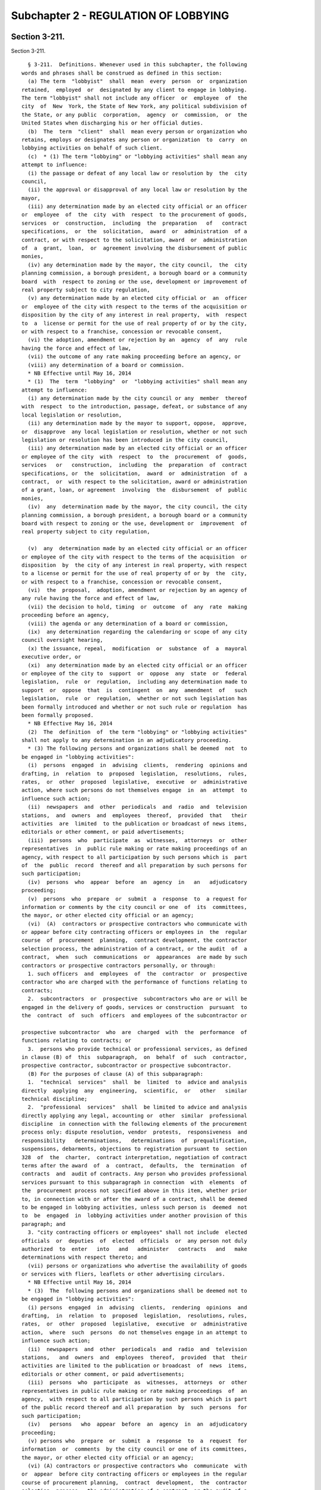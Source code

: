 Subchapter 2 - REGULATION OF LOBBYING
=====================================

Section 3-211.
--------------

Section 3-211. ::    
        
     
        § 3-211.  Definitions. Whenever used in this subchapter, the following
      words and phrases shall be construed as defined in this section:
        (a) The term  "lobbyist"  shall  mean  every  person  or  organization
      retained,  employed  or  designated by any client to engage in lobbying.
      The term "lobbyist" shall not include any officer  or  employee  of  the
      city  of  New  York, the State of New York, any political subdivision of
      the State, or any public  corporation,  agency  or  commission,  or  the
      United States when discharging his or her official duties.
        (b)  The  term  "client"  shall  mean every person or organization who
      retains, employs or designates any person or organization  to  carry  on
      lobbying activities on behalf of such client.
        (c)  * (1) The term "lobbying" or "lobbying activities" shall mean any
      attempt to influence:
        (i) the passage or defeat of any local law or resolution by  the  city
      council,
        (ii) the approval or disapproval of any local law or resolution by the
      mayor,
        (iii) any determination made by an elected city official or an officer
      or  employee  of  the  city  with  respect  to the procurement of goods,
      services  or  construction,  including  the  preparation   of   contract
      specifications,  or  the  solicitation,  award  or  administration  of a
      contract, or with respect to the solicitation, award  or  administration
      of  a  grant,  loan,  or  agreement involving the disbursement of public
      monies,
        (iv) any determination made by the mayor, the city council,  the  city
      planning commission, a borough president, a borough board or a community
      board  with  respect to zoning or the use, development or improvement of
      real property subject to city regulation,
        (v) any determination made by an elected city official or  an  officer
      or  employee of the city with respect to the terms of the acquisition or
      disposition by the city of any interest in real property,  with  respect
      to  a  license or permit for the use of real property of or by the city,
      or with respect to a franchise, concession or revocable consent,
        (vi) the adoption, amendment or rejection by an  agency  of  any  rule
      having the force and effect of law,
        (vii) the outcome of any rate making proceeding before an agency, or
        (viii) any determination of a board or commission.
        * NB Effective until May 16, 2014
        * (1)  The  term  "lobbying"  or  "lobbying activities" shall mean any
      attempt to influence:
        (i) any determination made by the city council or any  member  thereof
      with  respect  to the introduction, passage, defeat, or substance of any
      local legislation or resolution,
        (ii) any determination made by the mayor to support, oppose,  approve,
      or  disapprove  any local legislation or resolution, whether or not such
      legislation or resolution has been introduced in the city council,
        (iii) any determination made by an elected city official or an officer
      or employee of the city  with  respect  to  the  procurement  of  goods,
      services   or   construction,  including  the  preparation  of  contract
      specifications, or  the  solicitation,  award  or  administration  of  a
      contract,  or  with respect to the solicitation, award or administration
      of a grant, loan, or agreement  involving  the  disbursement  of  public
      monies,
        (iv)  any  determination made by the mayor, the city council, the city
      planning commission, a borough president, a borough board or a community
      board with respect to zoning or the use, development or  improvement  of
      real property subject to city regulation,
    
        (v)  any  determination made by an elected city official or an officer
      or employee of the city with respect to the terms of the acquisition  or
      disposition  by  the city of any interest in real property, with respect
      to a license or permit for the use of real property of or by  the  city,
      or with respect to a franchise, concession or revocable consent,
        (vi)  the  proposal,  adoption, amendment or rejection by an agency of
      any rule having the force and effect of law,
        (vii) the decision to hold, timing  or  outcome  of  any  rate  making
      proceeding before an agency,
        (viii) the agenda or any determination of a board or commission,
        (ix)  any determination regarding the calendaring or scope of any city
      council oversight hearing,
        (x) the issuance, repeal,  modification  or  substance  of  a  mayoral
      executive order, or
        (xi)  any determination made by an elected city official or an officer
      or employee of the city to  support  or  oppose  any  state  or  federal
      legislation,  rule  or  regulation,  including any determination made to
      support  or  oppose  that  is  contingent  on  any  amendment  of   such
      legislation,  rule  or  regulation,  whether or not such legislation has
      been formally introduced and whether or not such rule or regulation  has
      been formally proposed.
        * NB Effective May 16, 2014
        (2)  The  definition  of  the term "lobbying" or "lobbying activities"
      shall not apply to any determination in an adjudicatory proceeding.
        * (3) The following persons and organizations shall be deemed  not  to
      be engaged in "lobbying activities":
        (i)  persons  engaged  in  advising  clients,  rendering  opinions and
      drafting, in  relation  to  proposed  legislation,  resolutions,  rules,
      rates,  or  other  proposed  legislative,  executive  or  administrative
      action, where such persons do not themselves engage  in  an  attempt  to
      influence such action;
        (ii)  newspapers  and  other  periodicals  and  radio  and  television
      stations,  and  owners  and  employees  thereof,  provided  that   their
      activities  are  limited  to the publication or broadcast of news items,
      editorials or other comment, or paid advertisements;
        (iii)  persons  who  participate  as  witnesses,  attorneys  or  other
      representatives  in  public rule making or rate making proceedings of an
      agency, with respect to all participation by such persons which is  part
      of  the  public  record  thereof and all preparation by such persons for
      such participation;
        (iv)  persons  who  appear  before  an  agency  in   an   adjudicatory
      proceeding;
        (v)  persons  who  prepare  or  submit  a  response  to  a request for
      information or comments by the city council or one  of  its  committees,
      the mayor, or other elected city official or an agency;
        (vi)  (A)  contractors or prospective contractors who communicate with
      or appear before city contracting officers or employees in  the  regular
      course  of  procurement  planning,  contract development, the contractor
      selection process, the administration of a contract, or the audit  of  a
      contract,  when  such  communications  or  appearances  are made by such
      contractors or prospective contractors personally, or through:
        1. such officers  and  employees  of  the  contractor  or  prospective
      contractor who are charged with the performance of functions relating to
      contracts;
        2.  subcontractors  or  prospective  subcontractors who are or will be
      engaged in the delivery of goods, services or construction  pursuant  to
      the  contract  of  such  officers  and employees of the subcontractor or
    
      prospective subcontractor  who  are  charged  with  the  performance  of
      functions relating to contracts; or
        3.  persons who provide technical or professional services, as defined
      in clause (B) of  this  subparagraph,  on  behalf  of  such  contractor,
      prospective contractor, subcontractor or prospective subcontractor.
        (B) For the purposes of clause (A) of this subparagraph:
        1.  "technical  services"  shall  be  limited  to  advice and analysis
      directly  applying  any  engineering,  scientific,  or   other   similar
      technical discipline;
        2.  "professional  services"  shall  be limited to advice and analysis
      directly applying any legal, accounting or  other  similar  professional
      discipline  in connection with the following elements of the procurement
      process only: dispute resolution, vendor  protests,  responsiveness  and
      responsibility   determinations,   determinations  of  prequalification,
      suspensions, debarments, objections to registration pursuant to  section
      328  of  the  charter,  contract interpretation, negotiation of contract
      terms after the award  of  a  contract,  defaults,  the  termination  of
      contracts  and  audit of contracts. Any person who provides professional
      services pursuant to this subparagraph in connection  with  elements  of
      the  procurement process not specified above in this item, whether prior
      to, in connection with or after the award of a contract, shall be deemed
      to be engaged in lobbying activities, unless such person is  deemed  not
      to  be  engaged  in  lobbying activities under another provision of this
      paragraph; and
        3. "city contracting officers or employees" shall not include  elected
      officials  or  deputies  of  elected  officials  or  any person not duly
      authorized  to  enter   into   and   administer   contracts   and   make
      determinations with respect thereto; and
        (vii) persons or organizations who advertise the availability of goods
      or services with fliers, leaflets or other advertising circulars.
        * NB Effective until May 16, 2014
        * (3)  The  following persons and organizations shall be deemed not to
      be engaged in "lobbying activities":
        (i) persons  engaged  in  advising  clients,  rendering  opinions  and
      drafting,  in  relation  to  proposed  legislation,  resolutions, rules,
      rates,  or  other  proposed  legislative,  executive  or  administrative
      action,  where  such  persons  do not themselves engage in an attempt to
      influence such action;
        (ii)  newspapers  and  other  periodicals  and  radio  and  television
      stations,   and  owners  and  employees  thereof,  provided  that  their
      activities are limited to the publication or broadcast  of  news  items,
      editorials or other comment, or paid advertisements;
        (iii)  persons  who  participate  as  witnesses,  attorneys  or  other
      representatives in public rule making or rate making proceedings  of  an
      agency,  with respect to all participation by such persons which is part
      of the public record thereof and all preparation  by  such  persons  for
      such participation;
        (iv)   persons   who  appear  before  an  agency  in  an  adjudicatory
      proceeding;
        (v) persons who  prepare  or  submit  a  response  to  a  request  for
      information  or  comments  by the city council or one of its committees,
      the mayor, or other elected city official or an agency;
        (vi) (A) contractors or prospective contractors who  communicate  with
      or  appear  before city contracting officers or employees in the regular
      course of procurement planning,  contract  development,  the  contractor
      selection  process,  the administration of a contract, or the audit of a
      contract, when such communications  or  appearances  are  made  by  such
      contractors or prospective contractors personally, or through;
    
        1.  such  officers  and  employees  of  the  contractor or prospective
      contractor who are charged with the performance of functions relating to
      contracts:
        2.  subcontractors  or  prospective  subcontractors who are or will be
      engaged in the delivery of goods, services or construction  pursuant  to
      the  contract  of  such  officers  and employees of the subcontractor or
      prospective subcontractor  who  are  charged  with  the  performance  of
      functions relating to contracts; or
        3.  persons who provide technical or professional services, as defined
      in clause (B) of  this  subparagraph,  on  behalf  of  such  contractor,
      prospective contractor, subcontractor or prospective subcontractor.
        (B) For the purposes of clause (A) of this subparagraph:
        1.  "technical  services"  shall  be  limited  to  advice and analysis
      directly  applying  any  engineering,  scientific,  or   other   similar
      technical discipline;
        2.  "professional  services"  shall  be limited to advice and analysis
      directly applying any legal, accounting or  other  similar  professional
      discipline  in connection with the following elements of the procurement
      process only: dispute resolution, vendor  protests,  responsiveness  and
      responsibility   determinations,   determinations  of  prequalification,
      suspensions, debarments, objections to registration pursuant to  section
      328  of  the  charter,  contract interpretation, negotiation of contract
      terms after the award  of  a  contract,  defaults,  the  termination  of
      contracts  and  audit of contracts. Any person who provides professional
      services pursuant to this subparagraph in connection  with  elements  of
      the  procurement process not specified above in this item, whether prior
      to, in connection with or after the award of a contract, shall be deemed
      to be engaged in lobbying activities, unless such person is  deemed  not
      to  be  engaged  in  lobbying activities under another provision of this
      paragraph; and
        3. "city contracting officers or employees" shall not include  elected
      officials  or  deputies  of  elected  officials  or  any person not duly
      authorized  to  enter   into   and   administer   contracts   and   make
      determinations with respect thereto;
        (vii) persons or organizations who advertise the availability of goods
      or services with fliers, leaflets or other advertising circulars;
        (viii)  architects and engineers who communicate with or appear before
      a community board with respect to any action  of  such  board,  provided
      that the proceeding before the final decision-making board or commission
      to which the action relates is an adjudicatory proceeding;
        (ix)  architects and engineers who perform design work and draft plans
      pursuant to their state-issued professional license, or persons who work
      under the direct supervision of an architect or engineer who holds  such
      a  license,  even  if  such work is proceeded or followed by lobbying or
      lobbying activity as defined in paragraph one of this subdivision;
        (x) (A) architects and engineers who communicate with or appear before
      boards or commissions with respect to:
        1. an authorization by the city planning commission  pursuant  to  the
      zoning resolution designed as minor by the city clerk; or
        2.  a  decision  related  to  real  property  by  any  other  board or
      commission designated as minor by the city clerk.
        (B) For the purposes of clause (A)  of  this  subparagraph,  the  city
      clerk shall promulgate rules designating authorizations and decisions as
      "minor" based on the following factors:
        1. the size and cost of the relevant project;
        2. the size, class, and/or value of the property to which the relevant
      project relates; and
    
        3. the size of the architecture or engineering firm typically involved
      in the type of project at issue.
        (C)  For  the purposes of this subparagraph, "class" shall mean any of
      the classes of property defined in section 1802 of the real property tax
      law; and
        (xi) architects and engineers, or their designees, who  perform  work,
      including   communications   with   and  appearances  before  boards  or
      commissions, on capital projects under the direction of a  city  agency,
      provided  that  such  work  is  performed  pursuant  to  a  contract, or
      subcontract of such contract, between such architects or  engineers  and
      the city agency directing such capital project.
        * NB Effective May 16, 2014
        (d)  The  term  "organization" shall include any corporation, company,
      foundation, association, labor organization, firm, partnership, society,
      or joint stock company.
        (e) The term "compensation" shall mean any salary, fee, gift, payment,
      subscription, loan, advance or any other  thing  of  value  paid,  owed,
      given  or  promised  by  the  client  to the lobbyist for the purpose of
      lobbying.
        * (f) The term "expenditure" shall mean any expenses  incurred  by  or
      reimbursed to the lobbyist for lobbying.
        * NB Effective until May 16, 2014
        * (f) The terms "expenditure" or "expense" shall mean any expenditures
      or expenses, respectively, incurred by or reimbursed to the lobbyist for
      lobbying.
        * NB Effective May 16, 2014
        (g)  The  term "public servant" shall mean a public servant as defined
      in subdivision nineteen of section two thousand six hundred one  of  the
      charter.
        (h)  The  term  "fundraising  activities"  shall  mean solicitation or
      collection of contributions for a candidate for nomination for election,
      or election, to the  office  of  mayor,  public  advocate,  comptroller,
      borough  president  or  member of the city council, or for the political
      committee of any such candidate by a lobbyist, or  the  solicitation  or
      collection  of  contributions  for any public servant who is a candidate
      for nomination for election, or election, to any elective office, or for
      the political committee  of  any  such  candidate  by  a  lobbyist.  For
      purposes  of  this  subchapter,  the  term "contribution" shall have the
      meaning  set  forth  in  subdivision  eight  of  section  3-702  of  the
      administrative  code,  and the term "political committee" shall have the
      meaning set forth in  subdivision  eleven  of  such  section.  The  term
      "lobbyist"  shall  mean a lobbyist as defined in subdivision (a) of this
      section and the spouse or domestic partner and unemancipated children of
      the  lobbyist,  and  if  the  lobbyist  is  an  organization,  the  term
      "lobbyist"  shall  mean  only  that  division  of  the organization that
      engages in lobbying activities and  any  officer  or  employee  of  such
      lobbyist  who  engages  in lobbying activities of the organization or is
      employed  in  an  organization's  division  that  engages  in   lobbying
      activities  of  the  organization and the spouse or domestic partner and
      unemancipated children of such officers or employees.
        (i)  The  term  "political  consulting  activities"  shall  mean   the
      activities  of  a  lobbyist  who for compensation by or on behalf of the
      candidate or elected official, as applicable, (i)  participates  in  the
      campaign  of  any candidate for nomination for election, or election, to
      the office of mayor, public advocate, comptroller, borough president  or
      member  of  the  city  council  by  providing  political advice, or (ii)
      participates in the campaign of any public servant who  is  a  candidate
      for  nomination  for  election,  or  election, to any elective office by
    
      providing political advice, or (iii) provides political  advice  to  the
      mayor,  public advocate, comptroller, borough president or member of the
      city council.
        * (j)  The  terms  "architect"  or  "architecture  firm" shall include
      landscape architects and landscape architecture firms, respectively.
        * NB Effective May 16, 2014
    
    
    
    
    
    
    

Section 3-212
-------------

Section 3-212 ::    
        
     
        §  3-212  Powers  and duties of the city clerk. (a) In addition to any
      other powers and duties specified by law, the city clerk shall have  the
      power  and  duty  to  administer  and enforce all the provisions of this
      subchapter, subpoena witnesses and records, issue advisory  opinions  to
      those  under  its  jurisdiction,  conduct  any  investigation and audits
      necessary to carry  out  the  provisions  of  this  subchapter,  prepare
      uniform forms for the statements and reports required by this subchapter
      and  promulgate  such  rules as he or she deems necessary for the proper
      administration of this subchapter.
        (b) In addition to any audits required to enforce  the  provisions  of
      this  subchapter,  the  city  clerk  shall  conduct random audits of the
      statements and reports required to be filed  by  lobbyists  and  clients
      pursuant  to this subchapter. The city clerk shall select statements and
      reports for random audit in a manner pursuant to which the  identity  of
      any  particular  lobbyist  or  client  whose  statements  or reports are
      selected for audit is unknown to the  city  clerk.  In  conducting  such
      random  audits,  the  city  clerk  shall  require the production of such
      witnesses and records as may have been relevant to  the  preparation  of
      the statements or reports audited.
        * (c)  The city clerk shall prepare and post on the internet an annual
      report relating to the administration and enforcement of the  provisions
      of  this subchapter. Such report shall contain information regarding (i)
      the number of complaints received from the public and the disposition of
      such complaints; (ii) the number and amount of civil  penalties  imposed
      pursuant  to subdivisions (a), (b), (c) and (d) of section 3-223 of this
      subchapter; (iii) the number and duration of orders issued  pursuant  to
      subdivision  (a) of section 3-223 of this subchapter; (iv) the number of
      random  audits  conducted  by  the  clerk  and  outcomes  thereof;   (v)
      compliance programs developed and implemented for lobbyists and clients;
      and  (vi)  such  other  information and analysis as the city clerk deems
      appropriate. Such report shall be posted on the internet no  later  than
      March  first  of each year and shall contain information relating to the
      preceding calendar year.
        * NB Effective until May 16, 2014
        * (c) The city clerk shall prepare and post on the internet an  annual
      report  relating to the administration and enforcement of the provisions
      of this subchapter. Such report shall contain information regarding  (i)
      the number of complaints received from the public and the disposition of
      such  complaints;  (ii) the number and amount of civil penalties imposed
      pursuant to subdivisions (a), (b), (c) and (d) of section 3-223 of  this
      subchapter;  (iii)  the number and duration of orders issued pursuant to
      subdivision (a) of section 3-223 of this subchapter; (iv) the number  of
      random  audits  conducted  by  the  city clerk and outcomes thereof; (v)
      compliance programs developed and implemented for lobbyists and clients;
      (vi) the types and number of requests  for  assistance  related  to  the
      lobbying  law  received  by the city clerk, and, as soon as practicable,
      the average response and resolution times of such  requests;  (vii)  the
      number  of  lobbyists  filing  statements  of  registration  pursuant to
      section 3-213 of this subchapter for the first time; (viii) the  subject
      matter  of lobbying activity most frequently reported by lobbyists; (ix)
      the lobbying targets most frequently  reported  by  lobbyists;  (x)  the
      lobbyists  that  received  the highest compensation; and (xi) such other
      information and analysis as  the  city  clerk  deems  appropriate.  Such
      report shall be posted on the internet no later than March first of each
      year  and  shall  contain information relating to the preceding calendar
      year.
        * NB Effective May 16, 2014
    
        (d) The city clerk shall, as soon as practicable after the issuance of
      an order pursuant to subdivision (a) of section 3-223 of this subchapter
      or imposition of a civil penalty pursuant to subdivision (a),  (b),  (c)
      or  (d)  of  section  3-223  of  this  subchapter,  post on the internet
      information  identifying  the  lobbyist  or  client  who  committed  the
      violation that resulted in the issuance of such order or  imposition  of
      such  penalty, the provision of law violated, the duration of such order
      or the amount of such penalty.
        * (e) Twenty-four months after the effective date of  the  section  of
      the  local  law  that  added  this  subdivision,  the mayor and the city
      council shall jointly appoint a commission to review  and  evaluate  the
      activities  and  performance  of  the  city  clerk  in  implementing the
      provisions of this subchapter. Within six months of such appointment the
      commission shall report to the mayor and city council on its review  and
      evaluation which report shall include any administrative and legislative
      recommendations  on  strengthening the administration and enforcement of
      this subchapter, as well  as  whether  the  commission  would  recommend
      raising   the  dollar  threshold  for  the  filing  of  a  statement  of
      registration. The commission shall be comprised of five members and  the
      mayor  and  the  city council shall jointly designate a chair from among
      the members.
        * NB Effective until May 16, 2014
        * (e) (1) The city clerk shall develop a protocol to review sources of
      information that may assist the  city  clerk  in  identifying  lobbyists
      required to file statements of registration pursuant to section 3-213 of
      this  subchapter who have not filed. Such review shall include, but need
      not be limited to, the following sources:
        (i) statements of registration filed with the state  joint  commission
      on  public  ethics  pursuant  to section 1-e of the legislative law that
      contain information indicating that the lobbyist expects  to  engage  in
      "lobbying"  or  "lobbying  activities"  as  defined  in paragraph one of
      subdivision c of section 3-211 of this subchapter;
        (ii) notices of appearances compiled by city agencies, including,  but
      not  limited  to,  the  landmarks  preservation  commission and the city
      planning commission, identifying the representative of an applicant; and
        (iii) the "doing business database" as defined in  subdivision  twenty
      of section 3-702 of the code.
        (2)  The city clerk shall work with city agencies and the city council
      to develop  notices  and  advertisements  to  be  placed  in  print  and
      electronic  media  intended  to  reach  persons  and organizations doing
      business with the city that will inform them  of  the  requirements  set
      forth in this subchapter.
        * NB Effective May 16, 2014
        * (f)  The  city  clerk  shall  develop an online training program for
      lobbyists. Such program shall include information and training regarding
      conduct that may subject lobbyists and clients to the criminal and civil
      penalties set forth in this subchapter. As soon as practicable, the city
      clerk, in  conjunction  with  the  department  of  investigation,  shall
      incorporate an anti-corruption component in such training.
        * NB  Effective December 17, 2015 or (see LL 129/2013 § 35), whichever
      is earlier
        * (g) Between thirty-six and forty-eight months  after  the  effective
      date  of the section of the local law that amended this subdivision, the
      mayor and the city council shall jointly appoint a commission to  review
      and  evaluate  the  activities  and  performance  of  the  city clerk in
      implementing the provisions of this subchapter.  Within  six  months  of
      such  appointment  the  commission  shall  report  to the mayor and city
      council on its review and evaluation  which  report  shall  include  any
    
      administrative   and   legislative   recommendations  on  improving  the
      administration and enforcement of this subchapter. The commission  shall
      be  comprised  of  five members and the mayor and the city council shall
      jointly designate a chair from among the members.
        * NB Effective May 16, 2014
    
    
    
    
    
    
    

Section 3-213.
--------------

Section 3-213. ::    
        
     
        § 3-213.  Statement  of  registration.  (a)  (1)  Every lobbyist shall
      annually file with the city clerk,  on  forms  prescribed  by  the  city
      clerk,  a  statement  of  registration for each calendar year, provided,
      however, that the filing of such statement of registration shall not  be
      required  of  any  lobbyist  who  in  any year does not earn or incur an
      amount in excess of five thousand dollars or,  if  the  lobbyist  is  an
      architect  or  engineer,  or  an  architecture  or engineering firm, ten
      thousand dollars, of combined reportable compensation and  expenses,  as
      provided  in  paragraph five of subdivision (b) of section 3-216 of this
      subchapter, for the purposes of lobbying.
        (2) Such filing shall be completed on or before January  fifteenth  by
      those  persons  who  have  been  retained,  employed  or  designated  as
      lobbyists on or before December thirty-first of  the  previous  calendar
      year who reasonably anticipate that in the coming year they will earn or
      incur  combined  reportable  compensation  and  expenses in an amount in
      excess of five thousand dollars or, if the lobbyist is an  architect  or
      engineer,  or an architecture or engineering firm, ten thousand dollars.
      For those lobbyists retained,  employed  or  designated  after  December
      thirty-first, and for those lobbyists who, subsequent to their retainer,
      employment  or  designation,  reasonably  anticipate combined reportable
      compensation and expenses in excess of such amount, such filing must  be
      completed within fifteen days thereafter.
        (3)  Before  a  lobbyist files a statement of registration pursuant to
      paragraph one of this subdivision, the lobbyist  and  its  client  shall
      enroll in the electronic filing system.
        (b)  Such  statements of registration shall be kept in electronic form
      in the office of the city  clerk  and  shall  be  available  for  public
      inspection.
        (c) Such statement of registration shall contain:
        (1)  the  name,  home  and  business  addresses and business telephone
      number of the lobbyist and the name and home and business  addresses  of
      the  spouse  or domestic partner of the lobbyist, and if the lobbyist is
      an organization the name,  home  and  business  addresses  and  business
      telephone number of any officer or employee of such lobbyist who engages
      in  any  lobbying  activities  or  who  is employed in an organization's
      division that engages in lobbying activities of the organization and the
      name and home and business addresses of the spouse or  domestic  partner
      of  such  officers  or  employees,  provided  that,  notwithstanding any
      provision of this subchapter to the contrary, the home  address  of  the
      lobbyist,  including,  if  the  lobbyist  is  an  organization, the home
      address of any officer or employee of such lobbyist who engages  in  any
      lobbying  activities  or  who  is employed in an organization's division
      that engages in lobbying activities of the organization, and  the  names
      and home and business addresses of spouses and domestic partners of such
      lobbyists,  officers  and employees, whether contained in an original or
      amended statement of registration, shall not be made  available  to  the
      public,  but  may be accessed by the campaign finance board for the sole
      purpose of determining whether  a  campaign  contribution  is  matchable
      pursuant  to  section  3-702  of the New York City campaign finance act;
      provided, however, that notwithstanding any other provision of  law,  in
      making  information  on  campaign  contributions publicly available, the
      campaign finance board shall not disclose that any specific  contributor
      is  the  spouse,  domestic  partner  or  unemancipated  child  of such a
      lobbyist, officer or employee;
        (2) the name, address and telephone number of the client by whom or on
      whose behalf the lobbyist is retained, employed or designated;
        (3) if such lobbyist is retained or employed  pursuant  to  a  written
      agreement  of  retainer  or  employment,  a  copy  of such shall also be
    
      attached and if such retainer or employment is oral, a statement of  the
      substance thereof;
        (4)  a  written  authorization from the client by whom the lobbyist is
      authorized to lobby, unless such lobbyist has filed a written  agreement
      of   retainer   or  employment  pursuant  to  paragraph  three  of  this
      subdivision;
        (5) a description of the subject or subjects on which the lobbyist  is
      lobbying  or  expects  to  lobby,  including  information  sufficient to
      identify the local law or resolution, procurement, real property,  rule,
      rate making proceeding, determination of a board or commission, or other
      matter on which the lobbyist is lobbying or expects to lobby;
        * (6)  the  name  of the person or agency before which the lobbyist is
      lobbying or expects to lobby;
        * NB Effective until May 16, 2014
        * (6) the names of the persons and agencies before which the  lobbyist
      has lobbied or expects to lobby;
        * NB Effective May 16, 2014
        (7)  if the lobbyist has a financial interest in the client, direct or
      indirect, information as to the extent of such interest and the date  on
      which it was acquired; and
        * (8) if the lobbyist is retained, employed or designated by more than
      one  client,  a separate statement of registration shall be required for
      each such client.
        * NB Effective May 16, 2014
        (d) * (1) Whenever there is a change in the information filed  by  the
      lobbyist in the original statement of registration, an amended statement
      shall  be  submitted  to  the city clerk on forms prescribed by the city
      clerk within ten days after such change occurs, except  as  provided  in
      paragraph  two  of this subdivision; however, this shall not require the
      lobbyist to amend the entire registration form.
        * NB Effective until May 16, 2014
        * (1) Whenever there is a change  in  the  information  filed  by  the
      lobbyist  in  the  statement  of  registration,  other  than a change to
      information submitted pursuant to paragraphs five and six of subdivision
      (c) of this section, an amended statement shall be submitted to the city
      clerk on forms prescribed by the city clerk within ten days  after  such
      change occurs, except as provided in paragraph two of this subdivision.
        * NB Effective May 16, 2014
        (2)  Whenever  a  contribution,  as  defined  in  subdivision eight of
      section 3-702 of the New York City campaign finance act, is made by  the
      unemancipated  child  of a lobbyist or by the unemancipated child of the
      spouse or domestic partner of a lobbyist  or,  if  the  lobbyist  is  an
      organization,  by  the unemancipated child of any officer or employee of
      such lobbyist who engages in lobbying activities or who is  employed  in
      an  organization's  division  that engages in lobbying activities of the
      organization or by the unemancipated child of  the  spouse  or  domestic
      partner  of any such officer or employee, in the calendar year for which
      a statement of registration is filed, the lobbyist shall file an amended
      statement of registration within forty-eight hours of the making of such
      contribution. Such amended statement of registration shall  contain  the
      name  and  the home address of such unemancipated child and the home and
      business addresses of the unemancipated child's parent, if such parent's
      home and business addresses were reported pursuant to paragraph  one  of
      subdivision  (c)  of  this section. Such amendment shall not require the
      lobbyist to amend the entire registration form. If such contribution was
      made in the calendar year for  which  a  statement  of  registration  is
      filed, but before the filing of such statement of registration, then the
      original  statement  of registration shall contain the name and the home
    
      address of such unemancipated child and the home and business  addresses
      of  the unemancipated child's parent, if such parent's home and business
      addresses were reported pursuant to paragraph one of subdivision (c)  of
      this  section.  Notwithstanding  any  provision  of  this chapter to the
      contrary, the names and addresses of unemancipated children shall not be
      made available to the public,  but  may  be  accessed  by  the  campaign
      finance  board  for  the  sole purpose of determining whether a campaign
      contribution is matchable pursuant  to  such  section  3-702;  provided,
      however,  that  notwithstanding  any  other  provision of law, in making
      information on campaign contributions publicly available,  the  campaign
      finance  board  shall  not disclose that any specific contributor is the
      spouse, domestic partner or unemancipated  child  of  such  a  lobbyist,
      officer   or   employee.  For  purposes  of  this  paragraph,  the  term
      "unemancipated  child"  shall  mean  any  son,  daughter,   stepson   or
      stepdaughter  who  is  under  age  eighteen, unmarried and living in the
      household of such  lobbyist  or  spouse  or  domestic  partner  of  such
      lobbyist  or,  if  such  lobbyist  is  an  organization,  living  in the
      household of such officer or employee or spouse or domestic  partner  of
      such officer or employee.
        (e)  Each  statement  of  registration filed annually by each lobbyist
      shall be accompanied by a registration fee of one hundred fifty dollars.
      An additional fee may be imposed not to exceed fifty  dollars  for  each
      client in excess of one identified on such statement.
        (f)  In  the  event  of the retention, employment or designation of an
      organization wherein more than one member of the  organization  will  be
      engaging  in lobbying activities on behalf of a client, one statement of
      registration shall be filed by the organization with a  listing  of  all
      such persons.
        *(g) If the city clerk grants an extension allowing a lobbyist to file
      a  statement  of  registration  later  than  the  deadline  contained in
      paragraph two of subdivision (a) of this section, the city  clerk  shall
      forward  notice of such extension no later than the end of the following
      business day to the mayor's office of contract services for inclusion in
      the "doing business  database"  as  defined  in  subdivision  twenty  of
      section 3-702 of the code.
        * NB Effective May 16, 2014
    
    
    
    
    
    
    

Section 3-214
-------------

Section 3-214 ::    
        
     
        * §  3-214  Monthly  registration  docket. It shall be the duty of the
      city clerk to compile a monthly docket  of  statements  of  registration
      containing all information required by section 3-213 of this subchapter.
      Each  such  monthly  docket shall contain all statements of registration
      filed  during  such  month  and  all  amendments  to  previously   filed
      statements  of  registration.  Copies shall be made available for public
      inspection.
        * NB Repealed May 16, 2014
    
    
    
    
    
    
    

Section 3-215
-------------

Section 3-215 ::    
        
     
        * § 3-215 Termination of retainer, employment or designation. Upon the
      termination  of  a  lobbyist's retainer, employment or designation, such
      lobbyist and the client on whose behalf such service has  been  rendered
      shall  both  give  written  notice  to the city clerk within thirty days
      after the lobbyist ceases the activity that required  such  lobbyist  to
      file   a   statement  of  registration;  however,  such  lobbyist  shall
      nevertheless comply with the reporting requirements of  section  3-216.1
      of  this subchapter and the reporting requirements for the last periodic
      reporting period up to the date such activity has ceased as required  by
      this  subchapter and both such parties shall each file the annual report
      required by section 3-217 of this subchapter. The city clerk shall enter
      notice of such  termination  in  the  appropriate  monthly  registration
      docket required by section 3-214 of this subchapter.
        * NB Effective until May 16, 2014
        * § 3-215 Termination of retainer, employment or designation. Upon the
      termination  of  a  lobbyist's retainer, employment or designation, such
      lobbyist and the client on whose behalf such service has  been  rendered
      shall both give notice to the city clerk in the electronic filing system
      within  thirty days after the lobbyist ceases the activity that required
      such lobbyist  to  file  a  statement  of  registration;  however,  such
      lobbyist  shall  nevertheless  comply with the reporting requirements of
      section 3-216.1 of this subchapter and the  reporting  requirements  for
      the  last  periodic  reporting  period  up to the date such activity has
      ceased as required by this subchapter and both such parties  shall  each
      file the annual report required by section 3-217 of this subchapter.
        * NB Effective May 16, 2014
    
    
    
    
    
    
    

Section 3-216.
--------------

Section 3-216. ::    
        
     
        §  3-216.  Periodic  reports.  (a) (1) Any lobbyist, except a lobbyist
      described in paragraph two of  this  subdivision,  required  to  file  a
      statement  of  registration pursuant to section 3-213 of this subchapter
      who  in  any  lobbying  year  earns  or   incurs   combined   reportable
      compensation  and  expenses  in  an  amount  in  excess of five thousand
      dollars or,  if  the  lobbyist  is  an  architect  or  engineer,  or  an
      architecture  or  engineering firm, ten thousand dollars, as provided in
      paragraph five of subdivision (b) of this section, for  the  purpose  of
      lobbying,  shall  file  with  the  city clerk periodic reports, on forms
      prescribed by the city clerk, by the fifteenth day next  succeeding  the
      end  of  the  reporting  period  on  which the cumulative total for such
      lobbying year equalled such sum. Such reporting  periods  shall  be  the
      period  from January first through the last day of February, March first
      though April thirtieth, May first through  June  thirtieth,  July  first
      through   August   thirty-first,   September   first   through   October
      thirty-first, and November first through December thirty-first.
        * (2) Any lobbyist making a report pursuant to paragraph one  of  this
      subdivision  shall  thereafter  file  with  the  city  clerk,  on  forms
      prescribed by the city clerk,  a  periodic  report  for  each  reporting
      period  that such person expends, receives or incurs combined reportable
      compensation and expenses in an amount in excess of five hundred dollars
      for the purposes of lobbying during such reporting period.  Such  report
      shall  be filed not later than the fifteenth day next succeeding the end
      of such reporting period and shall  include  the  amounts  so  expended,
      received  or  incurred  during  such reporting period and the cumulative
      total during the lobbying year.
        * NB Effective until December 17, 2015 or  (see  LL  129/2013  §  35),
      whichever is earlier
        * (2)  Any  lobbyist  that  is  an  organization  required  to  file a
      statement of registration pursuant to section 3-213 of  this  subchapter
      that  lobbies  solely on its own behalf by utilizing the services of its
      employees and that, in any  lobbying  year,  earns  or  incurs  combined
      reportable  compensation  and  expenses  in  an amount in excess of five
      thousand dollars, but equal to or less than  ten  thousand  dollars,  as
      provided  in  paragraph five of subdivision (b) of this section, for the
      purpose of lobbying, shall file with the city clerk periodic reports, on
      forms prescribed by the city clerk, by the fifteenth day next succeeding
      the end of the reporting period on which the cumulative total  for  such
      lobbying  year  equaled  such  sum.  Such reporting periods shall be the
      period from January first to June thirtieth, and July first to  December
      thirty-first.
        * NB  Effective December 17, 2015 or (see LL 129/2013 § 35), whichever
      is earlier
        (3) Any lobbyist making a report pursuant to paragraph one or  two  of
      this  subdivision  shall  thereafter  file with the city clerk, on forms
      prescribed by the city clerk,  a  periodic  report  for  each  reporting
      period that such person earns or incurs combined reportable compensation
      and  expenses  in  an  amount  in excess of one thousand dollars for the
      purposes of lobbying during such reporting period. Such report shall  be
      filed  not  later than the fifteenth day next succeeding the end of such
      reporting period and shall include the amounts  so  earned  or  incurred
      during  such  reporting  period  and  the  cumulative  total  during the
      lobbying year.
        (b) Such periodic report shall contain:
        (1) the name, address and telephone number of the lobbyist;
        (2) the name, address and telephone number of the client by whom or on
      whose behalf the lobbyist is retained, employed or designated;
    
        (3) a description of the subject or subjects on which the lobbyist has
      lobbied, including information sufficient to identify the local  law  or
      resolution,  procurement,  real  property, rule, rate making proceeding,
      determination of a board or commission, or other  matter  on  which  the
      lobbyist has lobbied;
        * (4) the person or agency before which the lobbyist has lobbied;
        * NB Effective until May 16, 2014
        * (4)  the names of the persons and agencies before which the lobbyist
      has lobbied;
        * NB Effective May 16, 2014
        (5) * (i) the compensation paid or  owed  to  the  lobbyist,  and  any
      expenses  expended, received or incurred by the lobbyist for the purpose
      of lobbying.
        * NB Effective until May 16, 2014
        * (i) the compensation paid or owed to the lobbyist, and any  expenses
      incurred by the lobbyist for the purpose of lobbying.
        * NB Effective May 16, 2014
        (ii)  expenses required to be reported pursuant to subparagraph (i) of
      this paragraph shall be listed in the aggregate if seventy-five  dollars
      or  less  and  if  more than seventy-five dollars such expenses shall be
      detailed as to amount, to whom paid, and for  what  purpose;  and  where
      such  expense  is  more  than  seventy-five dollars on behalf of any one
      person, the name of such person shall be listed.
        (iii) for the purpose of this paragraph, expenses shall not include:
        (A) personal sustenance, lodging  and  travel  disbursements  of  such
      lobbyist;
        (B)  expenses,  not  in  excess  of  five  hundred  dollars in any one
      calendar year, directly incurred for the  printing  or  other  means  of
      reproduction   or   mailing  of  letters,  memoranda  or  other  written
      communications.
        (iv) expenses paid or incurred for salaries other  than  that  of  the
      lobbyist shall be listed in the aggregate.
        (v)  expenses  of  more  than  fifty dollars shall be paid by check or
      substantiated by receipts.
        * (vi) the expenses reimbursed by the client.
        * NB Effective May 16, 2014
        * (c) Notwithstanding any  inconsistent  provision  of  this  section,
      where  a  lobbyist required to file a statement of registration pursuant
      to section 3-213 of this subchapter is not required to file  a  periodic
      report  pursuant to subdivision (a) or (b) of this section because he or
      she has not expended, received or incurred compensation and expenses  as
      therein  specified,  he or she shall file a periodic report stating that
      he or she has not expended, received or incurred such  compensation  and
      expenses  by  the fifteenth day next succeeding the end of the reporting
      period.
        * NB Effective until May 16, 2014
        * (c) Notwithstanding any  inconsistent  provision  of  this  section,
      where  a  lobbyist required to file a statement of registration pursuant
      to section 3-213 of this subchapter is not required to file  a  periodic
      report  pursuant  to subdivision (a) or (b) of this section because such
      lobbyist has not earned or incurred compensation and expenses as therein
      specified, such lobbyist shall file a periodic report stating that  such
      lobbyist  has  not  earned or incurred such compensation and expenses by
      the fifteenth day next succeeding the end of the reporting period.
        * NB Effective May 16, 2014
        * (d) (1) All such periodic reports shall be subject to review by  the
      city clerk.
    
        (2)  Such  periodic  reports  shall  be kept in electronic form in the
      office of the city clerk and shall be available for public inspection.
        * NB Effective until May 16, 2014
        * (d)  Whenever  there  is  a  change  in  the  information filed by a
      lobbyist in a report filed pursuant to this section, an  amended  report
      shall  be  submitted  to  the city clerk on forms prescribed by the city
      clerk.
        * NB Effective May 16, 2014
        * (e) (1) All such periodic reports shall be subject to review by  the
      city clerk.
        (2)  Such  periodic  reports  shall  be kept in electronic form in the
      office of the city clerk and shall be available for public inspection.
        * NB There are 2 sb (e)'s
        * NB Effective May 16, 2014
        * (e) If the city clerk grants an extension  allowing  a  lobbyist  to
      file  a  periodic  report later than the deadline contained in paragraph
      one or two of subdivision (a) of this section, as applicable,  the  city
      clerk  shall  forward  notice of such extension no later than the end of
      the following business day to the mayor's office  of  contract  services
      for inclusion in the "doing business database" as defined in subdivision
      twenty of section 3-702 of the code.
        * NB There are 2 sb (e)'s
        * NB Effective May 16, 2014
    
    
    
    
    
    
    

Section 3-216.1
---------------

Section 3-216.1 ::    
        
     
        § 3-216.1 Fundraising and political consulting reports.
        (a) Any lobbyist required to file a statement of registration pursuant
      to  section  3-213  of this subchapter who in any calendar year to which
      the statement of registration relates, or in the  six  months  preceding
      such  calendar  year,  engages  in  fundraising  or political consulting
      activities shall file with the city clerk, on forms  prescribed  by  the
      city  clerk,  a  fundraising  and/or  political  consulting report. Such
      report shall be filed in accordance with the schedule applicable to  the
      filing  of  periodic reports, provided that the first fundraising and/or
      political consulting report filed in any  calendar  year  shall  include
      information  on  fundraising and/or political consulting activities that
      occurred in any period beginning six months preceding the calendar  year
      to  which  the  statement of registration relates through the end of the
      reporting period for which the report  is  filed,  to  the  extent  such
      information  has  not  been  reported  in a fundraising and/or political
      consulting report filed in the preceding calendar year. Each  subsequent
      fundraising  and/or political consulting report filed in or with respect
      to the calendar year to which  the  statement  of  registration  relates
      shall  include  information  on  fundraising and/or political consulting
      activities that occurred since the end of the reporting period for which
      the previous report was filed through the end of  the  reporting  period
      for which the current report is filed. Such activities shall be reported
      whether  they  are  conducted  directly  by the lobbyist, or through any
      other entity of which such lobbyist is  a  principal.  Such  fundraising
      and/or  political  consulting  reports shall be filed not later than the
      fifteenth day next succeeding the end of such reporting period.
        (b) Such fundraising and/or political consulting report shall contain:
        (1) the name, address and telephone number of  the  lobbyist  and  the
      individuals  employed by the lobbyist engaged in such fundraising and/or
      political consulting activities;
        (2) the name, address and telephone number of  the  candidate,  public
      servant,  or  elected  official  to whom or on whose behalf the lobbyist
      provided fundraising and/or political consulting services;
        (3) * (i) the compensation paid or  owed  to  the  lobbyist  for  such
      fundraising and/or political consulting activities.
        * NB Effective until May 16, 2014
        * (i)  the  compensation paid or owed to the lobbyist and any expenses
      incurred  by  the  lobbyist  for  such  fundraising   and/or   political
      consulting activities;
        * NB Effective May 16, 2014
        (ii)  a  list  of  all  persons  or  entities  with  whom the lobbyist
      contracted for the purpose of  providing  fundraising  and/or  political
      consulting services;
        (4)  in  the  case  of fundraising activities, the total dollar amount
      raised for each candidate for which such activities were performed.
        (c) All such fundraising and/or political consulting reports shall  be
      subject to review by the city clerk.
        * (d)  Such  fundraising  and/or political consulting reports shall be
      kept in electronic form in the office of the city  clerk  and  shall  be
      available for public inspection.
        * NB Effective until May 16, 2014
        * (d)  Whenever  there  is  a  change  in  the  information filed by a
      lobbyist in a report filed pursuant to this section, an  amended  report
      shall  be  submitted  to  the city clerk on forms prescribed by the city
      clerk.
        * NB Effective May 16, 2014
    
        * (e) Such fundraising and/or political consulting  reports  shall  be
      kept  in  electronic  form  in the office of the city clerk and shall be
      available for public inspection.
        * NB Effective May 16, 2014
    
    
    
    
    
    
    

Section 3-217
-------------

Section 3-217 ::    
        
     
        § 3-217 Annual reports. (a) Annual reports shall be filed by:
        (1)  every  lobbyist  required  to  file  a  statement of registration
      pursuant to section 3-213 of this subchapter;
        (2) any client retaining,  employing  or  designating  a  lobbyist  or
      lobbyists,  if  during  the year such client owed an amount in excess of
      five thousand dollars or, if the lobbyist is an architect  or  engineer,
      or  an  architecture  or  engineering  firm,  ten  thousand  dollars, of
      combined reportable compensation and expenses, as provided in  paragraph
      five of subdivision (c) of this section, for the purposes of lobbying.
        (b)  Such  report pursuant to paragraph one of subdivision (a) of this
      section shall be filed with the city clerk, on forms prescribed  by  the
      city  clerk, by the fifteenth day of January next following the year for
      which such report is made and shall  contain  on  an  annual  cumulative
      basis  all the information required in periodic reports by section 3-216
      of this subchapter and  all  the  information  required  in  fundraising
      and/or   political   consulting  reports  by  section  3-216.1  of  this
      subchapter.
        (c) Such report pursuant to paragraph two of subdivision (a)  of  this
      section  shall  be  filed with the city clerk on forms prescribed by the
      city clerk by the fifteenth day of January next following the  year  for
      which such report is made and shall contain:
        (1) the name, address and telephone number of the client;
        (2)  the name, address and telephone number of each lobbyist retained,
      employed or designated by such client;
        (3) a description of the subject or subjects on  which  each  lobbyist
      retained,  employed  or designated by such client has lobbied, including
      information  sufficient  to  identify  the  local  law  or   resolution,
      procurement,  real property, rule, rate making proceeding, determination
      of a board or  commission,  or  other  matter  on  which  each  lobbyist
      retained, employed or designated by such client has lobbied;
        * (4) the person or agency before which such lobbyist has lobbied;
        * NB Effective until May 16, 2014
        * (4) the names of the persons and agencies before which such lobbyist
      has lobbied;
        * NB Effective May 16, 2014
        (5) * (i) the compensation paid or owed to each such lobbyist, and any
      other  expenses  paid  or  incurred  by  such  client for the purpose of
      lobbying.
        * NB Effective until May 16, 2014
        * (i) the compensation earned by each such  lobbyist,  and  any  other
      expenses paid or incurred by such client for the purpose of lobbying.
        * NB Effective May 16, 2014
        (ii) any expenses required to be reported pursuant to subparagraph (i)
      of  this  paragraph  shall  be  listed  in the aggregate if seventy-five
      dollars or less and if more  than  seventy-five  dollars  such  expenses
      shall  be detailed as to amount, to whom paid, and for what purpose; and
      where such expense is more than seventy-five dollars on  behalf  of  any
      one person, the name of such person shall be listed.
        (iii) for the purposes of this paragraph, expenses shall not include:
        (A)  personal  sustenance,  lodging  and  travel disbursements of such
      lobbyist and client;
        (B) expenses, not in excess of five hundred dollars, directly incurred
      for the printing or other means of reproduction or mailing  of  letters,
      memoranda or other written communications.
        (iv)  expenses  paid  or  incurred for salaries other than that of the
      lobbyist shall be listed in the aggregate.
        (v) expenses of more than fifty dollars  must  be  paid  by  check  or
      substantiated by receipts.
    
        (d) (1) All such annual reports shall be subject to review by the city
      clerk.
        (2) Such annual reports shall be kept in electronic form in the office
      of the city clerk and shall be available for public inspection.
    
    
    
    
    
    
    

Section 3-218
-------------

Section 3-218 ::    
        
     
        §  3-218  Contingent  retainer.  No  client shall retain or employ any
      lobbyist for compensation, the rate or amount of which  compensation  in
      whole  or part is contingent or dependent upon legislative, executive or
      administrative action where efforts by  a  lobbyist  to  influence  such
      action  are subject to the jurisdiction of the city clerk, and no person
      shall accept such a retainer or employment.
    
    
    
    
    
    
    

Section 3-219
-------------

Section 3-219 ::    
        
     
        §  3-219 Obligations of lobbyists.--Any person who is required to file
      a statement of registration under  this  subchapter  has  the  following
      obligations:
        a.  To abstain from doing any act, with the express purpose and intent
      of placing a member of the city council, the mayor  or  any  officer  or
      employee  charged  by  law with making a decision on a matter pending or
      proposed, under personal obligation to him or  her  or  to  his  or  her
      employer.
        b.  Never  to  knowingly deceive or attempt to deceive a member of the
      city council, the mayor or any officer or employee charged by  law  with
      making  a  decision  on  a  local  law,  resolution or matter pending or
      proposed, as to any material fact pertinent to any pending  or  proposed
      local law, resolution or matter.
        c.  Never  to  cause or influence the introduction of any local law or
      resolution at the city council  for  the  purpose  of  thereafter  being
      employed  to  secure  its  granting,  denial,  confirmation,  rejection,
      passage or defeat.
        d. To abstain from any attempt to create a  fictitious  appearance  of
      public  favor or disfavor of any proposed local law or resolution before
      the city council or to cause any communication to be sent to a member of
      the city council, or the mayor, or any officer or  employee  charged  by
      law  with making a decision on a matter pending or proposed, in the name
      of any fictitious person or in the name of any real person, except  with
      the consent of such real person.
        e.  Not  to  represent,  either directly or indirectly through word of
      mouth or otherwise, that he or she can control or  obtain  the  vote  or
      action  of the mayor, any member of the city council, or any employee or
      officer of the city charged by law with making a decision  on  a  matter
      pending  or proposed, or the approval or disapproval of any local law or
      resolution by the mayor of the city of New York.
        f. Not to represent or solicit representation of, an interest  adverse
      to such person's employer nor to represent employers whose interests are
      known to such person to be adverse.
        g. To retain all books, papers and documents necessary to substantiate
      the  financial  reports  required to be made under this subchapter for a
      period of five years.
        * h. To complete a  training  program  on  the  requirements  of  this
      subchapter, developed by the city clerk, as follows:
        (1)  Each  lobbyist  required  to  file  a  statement  of registration
      pursuant to section 3-213 of this subchapter that (i) lists five or more
      officers or employees who engage  in  lobbying  activities  or  who  are
      employed  in  the  division that engages in lobbying activities and (ii)
      identifies thirty or more clients on whose behalf such organization  has
      been  retained shall designate two officers or employees to complete the
      training program biennially. At least one such officer or employee shall
      have engaged in lobbying activities in the year prior to such training.
        (2) All other lobbyists required to file a statement  of  registration
      pursuant  to  section  3-213 of this subchapter shall designate at least
      one officer or employee to complete the training program biennially.
        (3) Any lobbyist  filing  a  statement  of  registration  pursuant  to
      section  3-213  of this subchapter for the first time shall designate at
      least one officer or employee  who  shall  register  for  such  training
      program within fifteen days of the lobbyist's commencement of lobbying.
        * NB Effective December 17, 2014
    
    
    
    
    
    
    

Section 3-220
-------------

Section 3-220 ::    
        
     
        * §  3-220 Retention of records.--Every person to whom this subchapter
      is applicable shall keep for at least five years a  detailed  and  exact
      account of:
        (1) all compensation of any amount or value whatsoever;
        (2)  the  name  and address of every person paying or promising to pay
      compensation of fifty dollars or more and the date thereof;
        (3) all expenditures made by or on behalf of the client; and
        (4) the name  and  address  of  every  person  to  whom  any  item  of
      expenditure  exceeding  fifty  dollars  is  made,  the  date thereof and
      receipted bill for said expenditure.
        * NB Effective until May 16, 2014
        * § 3-220 Retention of records. Every person to whom  this  subchapter
      is  applicable  shall  keep for at least five years a detailed and exact
      account of:
        (a) all compensation of any amount or value whatsoever;
        (b) the name and address of every person paying or  promising  to  pay
      compensation of fifty dollars or more and the date thereof;
        (c) all expenditures made by or on behalf of the client; and
        (d)  the  name  and  address  of  every  person  to  whom  any item of
      expenditure exceeding fifty  dollars  is  made,  the  date  thereof  and
      receipted bill for such expenditure.
        * NB Effective May 16, 2014
    
    
    
    
    
    
    

Section 3-221
-------------

Section 3-221 ::    
        
     
        * §  3-221  Filing  of statements and reports. Any statement or report
      required by this subchapter shall be filed by electronic transmission in
      a standard format as required by the city  clerk.  Statements,  reports,
      dockets  and  any  other  information required to be kept on file in the
      office of  the  city  clerk  for  public  inspection  pursuant  to  this
      subchapter  shall be kept in a computerized database and shall be posted
      on the internet as soon as practicable.
        * NB Effective until May 16, 2014
        * § 3-221 Filing of statements  and  reports.  (a)  Any  statement  or
      report  required  by  this  subchapter  shall  be  filed  by  electronic
      transmission in a  standard  format  as  required  by  the  city  clerk.
      Statements,  reports  and  any  other information required to be kept on
      file in the office of the city clerk for public inspection  pursuant  to
      this  subchapter  shall  be kept in a computerized database and shall be
      posted on the internet as soon as practicable.
        ** (b) The computerized database maintained  pursuant  to  subdivision
      (a) of this section shall be searchable by, at a minimum, lobbyist name,
      client  name,  person  or  agency  before which lobbying activities took
      place, and the local law  number  with  year,  bill  number,  resolution
      number,  rule  number,  or  other information sufficient to identify the
      matter on which lobbying has occurred.;
        ** NB Effective December 17, 2015 or (see LL 129/2013 § 35), whichever
      is earlier
        * NB Effective May 16, 2014
    
    
    
    
    
    
    

Section 3-222.
--------------

Section 3-222. ::    
        
     
        * §  3-222.  Certification.  All statements and reports required under
      this subchapter shall contain the following declaration: "I certify that
      all statements made on this statement are true and correct to  the  best
      of  my  knowledge  and belief and I understand that the wilful making of
      any false statement of material fact  herein  will  subject  me  to  the
      provisions of law relevant to the making and filing of false instruments
      and will render such statement null and void."
        * NB Effective until May 16, 2014
        * §  3-222  Certification.  All  statements and reports required under
      this subchapter shall contain the following declaration: "I certify that
      all statements made on this statement are true and correct to  the  best
      of  my  knowledge and belief and I understand that the willful making of
      any false statement of material fact  herein  will  subject  me  to  the
      provisions of law relevant to the making and filing of false instruments
      and will render such statement null and void."
        * NB Effective May 16, 2014
    
    
    
    
    
    
    

Section 3-223
-------------

Section 3-223 ::    
        
     
        § 3-223  Penalties. * (a) Except as provided for in subdivision (b) of
      this section, any person or  organization  who  knowingly  and  wilfully
      violates  any  provision of this subchapter shall be guilty of a class A
      misdemeanor. In addition to such  criminal  penalties,  said  person  or
      organization  shall  be  subject to a civil penalty, in an amount not to
      exceed thirty thousand dollars, to be assessed by the city clerk, or  an
      order  to  cease  all lobbying activities subject to the jurisdiction of
      the city clerk for a period of time as determined by said clerk  not  to
      exceed sixty days, or both such civil penalty and order.
        * NB Effective until May 16, 2014
        * (a)  Except  as provided for in subdivision (b) of this section, any
      person  or  organization  who  knowingly  and  willfully  violates   any
      provision  of  this subchapter shall be guilty of a class A misdemeanor.
      In addition to such criminal  penalties,  such  person  or  organization
      shall  be  subject to a civil penalty, in an amount not to exceed thirty
      thousand dollars, to be assessed by the city clerk, or an order to cease
      all lobbying activities subject to the jurisdiction of  the  city  clerk
      for  a  period  of  time as determined by such clerk not to exceed sixty
      days, or both such civil penalty and order.
        * NB Effective May 16, 2014
        (b) Any person or organization who violates a cease and  desist  order
      of  the  city clerk issued under subdivision a of this section or enters
      into a contingency agreement or accepts or pays any contingency fees  as
      proscribed  in  section  3-218  of this subchapter, shall be guilty of a
      class A misdemeanor. In addition to such criminal penalties, said person
      or organization shall be subject to a civil penalty, in an amount not to
      exceed thirty thousand dollars, to be assessed by the city clerk.
        * (c) The city clerk shall designate by rule penalties for late filing
      of any statement or report required  by  this  subchapter,  which  shall
      conform  with  the  schedule established by the New York Temporary State
      Commission on Lobbying, or any  successor  thereto,  for  such  charges.
      Following  a  failure to make and file any such statement or report, the
      city clerk shall notify the person  or  organization  of  such  fact  by
      certified  mail  that  such filing must be made within fourteen business
      days of the date of mailing of such notice.  The  failure  to  file  any
      statement  or  report  within  such  time  shall  constitute  a  class A
      misdemeanor. In addition to  such  criminal  and  late  penalties,  said
      person or organization shall be subject to a civil penalty, in an amount
      not to exceed twenty thousand dollars, to be assessed by the city clerk.
      For  the  purposes of this subdivision, the chief administrative officer
      of any organization required to file a statement or report shall be  the
      person responsible for making and filing such statement or report unless
      some other person prior to the due date thereof has been duly designated
      to make and file such statement or report.
        * NB Effective until May 16, 2014
        * (c) (1) Following a failure to make and file any statement or report
      required  by  this subchapter, the city clerk shall notify the person or
      organization of such fact by certified mail that  such  filing  must  be
      made  within  fourteen  business  days  of  the  date of mailing of such
      notice. The failure to file any statement or  report  within  such  time
      shall  constitute  a  class  A misdemeanor. In addition to such criminal
      penalties, such person or organization  shall  be  subject  to  a  civil
      penalty,  in  an  amount  not  to  exceed twenty thousand dollars, to be
      assessed by the city clerk. For the purposes of  this  subdivision,  the
      chief  administrative  officer  of  any  organization required to file a
      statement or report shall be  the  person  responsible  for  making  and
      filing  such  statement  or report unless some other person prior to the
    
      due date thereof  has  been  duly  designated  to  make  and  file  such
      statement or report.
        (2)  Any lobbyist or client who has never previously filed a statement
      of registration or any other report required by this subchapter shall be
      charged a late filing penalty of ten dollars for  each  day  a  required
      statement  or  report  is  late. If more than one statement or report is
      late, the total late filing penalty shall be equal to  the  sum  of  ten
      dollars  per  day  multiplied  by  the number of such late statements or
      reports. Any other lobbyist or client shall be  charged  a  late  filing
      penalty  of  twenty-five  dollars  for  each day a required statement or
      report is late. If more than one statement or report is late, the  total
      late filing penalty shall be equal to the sum of twenty-five dollars per
      day  multiplied  by  the number of such late statements or reports. Late
      filing penalties may be waived or reduced at the discretion of the  city
      clerk. A lobbyist or client seeking a waiver or reduction of late filing
      penalties  shall  submit  documentation as required by the city clerk. A
      decision to grant such a waiver or reduction shall be made in writing by
      the city clerk. The city clerk shall take  the  following  factors  into
      account in determining whether a waiver or reduction is appropriate:
        (i) whether and how often the lobbyist or client has filed late in the
      past;
        (ii) the annual operating budget of the lobbyist or client;
        (iii) whether the lobbyist lobbies solely on its own behalf;
        (iv)  for  periodic reports, the number of lobbying matters, number of
      hours spent working on those matters, and  amount  of  compensation  and
      expenditures that were not reported during the relevant period; and
        (v)  the significance of the impediments to timely filing faced by the
      lobbyist or client.
        * NB Effective May 16, 2014
        (d) Any person or organization who  violates  any  provision  of  this
      subchapter  not  punishable  under  subdivisions (a), (b) or (c) of this
      section shall be subject to a civil penalty, in an amount not to  exceed
      twenty thousand dollars, to be assessed by the city clerk.
        (e)  Any  civil  penalty  to be assessed under subdivision (d) of this
      section, or any order issued under subdivision (a) of this section,  may
      only  be  imposed  or  issued  after written notice of violation and the
      expiration of fourteen business days from the date of  mailing  of  such
      notice. If such violation is cured within such fourteen-day period, then
      such civil penalty or order shall not be imposed or issued.
        (f)  The  amount  of  any  assessment made or duration of order issued
      pursuant to this section shall be determined only  after  a  hearing  at
      which the party shall be entitled to appear and be heard. Any assessment
      imposed  under this section may be recovered in an action brought by the
      corporation counsel.
        (g) The city clerk shall be charged with the  duty  of  reviewing  all
      statements  and  reports  required under this subchapter for violations,
      and it shall be his duty, if he deems such to be wilful, to report  such
      determination  to  the department of investigation. Where the city clerk
      receives a report or otherwise suspects that  a  criminal  violation  of
      law,  other  than  a  violation of this subchapter, has been or may have
      been committed, the city clerk shall  report  any  information  relating
      thereto to the department of investigation.
        (h)  The  department  of investigation shall provide assistance to the
      city clerk for the purpose of training personnel who are responsible for
      the administration and enforcement of the provisions of this subchapter.
      The city clerk shall  develop  compliance  programs  for  lobbyists  and
      clients.
    
        * (i)(1) The city clerk shall by rule establish an amnesty program for
      any  lobbyist  who  was  required  to have filed, but has never filed, a
      statement of registration pursuant to section 3-213 of this  subchapter,
      or  any  client  who was required to have filed, but has never filed, an
      annual  report pursuant to section 3-217 of this subchapter, at any time
      on or after December tenth, two thousand six.
        (2) Any lobbyist or client intending to  participate  in  the  amnesty
      program may file a written notice of intent to participate with the city
      clerk  on  forms  prescribed  by the city clerk, stating his, her or its
      intention to participate in such program,  at  any  time  prior  to  the
      effective  date  of the amnesty program. The city clerk shall not assess
      any late filing penalties or any  civil  penalties  authorized  by  this
      section  that  could be assessed against any such lobbyist or client for
      the period from December tenth, two thousand six  to  the  date  of  the
      filing  of  such notice. Any lobbyist or client filing a notice pursuant
      to this paragraph shall comply with all applicable  provisions  of  this
      subchapter beginning on the day of such filing.
        (3)  Any  lobbyist  or  client intending to participate in the amnesty
      program, including any  lobbyist  or  client  who  has  filed  a  notice
      pursuant  to  paragraph  two  of  this subdivision, shall file a written
      application on forms prescribed by  the  city  clerk  on  or  after  the
      effective  date  of  the amnesty program, but prior to the expiration of
      such program. Such application shall include a summary, which shall meet
      the  requirements  of  the  city  clerk,  of  the  lobbying  activities,
      fundraising  activities  or political consulting activities performed by
      such lobbyist or received by such client from  one  year  prior  to  the
      effective date of the amnesty program until the date of such application
      or  valid  filing  pursuant  to  paragraph two of this subdivision. Such
      amnesty program shall provide that upon the filing of  such  application
      and  upon  compliance with all applicable provisions of this subchapter,
      the city clerk shall waive any  late  filing  penalties  and  any  civil
      penalties  authorized by this section that could be assessed against any
      such lobbyist or client for the period from December tenth, two thousand
      six to the date of the filing of such application or, if the lobbyist or
      client  made  a  valid  filing  pursuant  to  paragraph  two   of   this
      subdivision,  to the date of such filing. In addition, any such lobbyist
      or client shall not be subject to any criminal penalties  authorized  by
      this section for the period from December tenth, two thousand six to the
      date  of  the  filing  of such application or, if the lobbyist or client
      made a valid filing pursuant to paragraph two of  this  subdivision,  to
      the date of such filing.
        (4)  The  term  of  the  amnesty  program established pursuant to this
      subdivision by rule of the city clerk shall not exceed six months, after
      which no application  for  amnesty  shall  be  accepted.  Prior  to  the
      commencement  of,  and during the term of, the amnesty program, the city
      clerk shall publicize the amnesty  program  so  as  to  maximize  public
      awareness  of  and  participation  in such program. The city clerk shall
      consult with city agencies and the city council to develop  notices  and
      advertisements  to  be  placed  in  print  and electronic media that are
      intended to reach persons and  organizations  doing  business  with  the
      city.
        (5) Notwithstanding any provision of this subdivision to the contrary,
      any  lobbyist or client who is the subject of any criminal investigation
      relating to any violation of this subchapter and any lobbyist or  client
      who  is a party to any criminal litigation in any court of this state or
      the United States relating to any violation of this subchapter shall  be
      ineligible  to  file  the  notice  pursuant  to  paragraph  two  of this
      subdivision or the application  pursuant  to  paragraph  three  of  this
    
      subdivision  or  to otherwise receive relief from late filing penalties,
      or civil or criminal penalties under  the  amnesty  program  established
      pursuant to this subdivision.
        (6)  The  city  clerk  shall  promulgate  such  rules, issue forms and
      instructions, and take any and all other actions necessary to  implement
      the provisions of this subdivision.
        * NB Effective May 16, 2014
    
    
    
    
    
    
    

